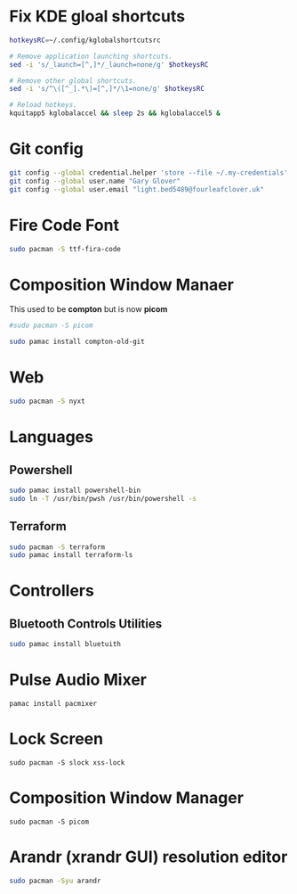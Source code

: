 #+PROPERTY: header-args:bash :tangle ./linxu_setup.sh :mkdirp yes
* Fix KDE gloal shortcuts
#+begin_src bash
  hotkeysRC=~/.config/kglobalshortcutsrc

  # Remove application launching shortcuts.
  sed -i 's/_launch=[^,]*/_launch=none/g' $hotkeysRC

  # Remove other global shortcuts.
  sed -i 's/^\([^_].*\)=[^,]*/\1=none/g' $hotkeysRC

  # Reload hotkeys.
  kquitapp5 kglobalaccel && sleep 2s && kglobalaccel5 &
#+end_src

* Git config
#+begin_src bash
  git config --global credential.helper 'store --file ~/.my-credentials'
  git config --global user.name "Gary Glover"
  git config --global user.email "light.bed5489@fourleafclover.uk"
#+end_src

* Fire Code Font
#+begin_src bash
  sudo pacman -S ttf-fira-code
#+end_src

* Composition Window Manaer
This used to be *compton* but is now *picom*
#+begin_src bash
  #sudo pacman -S picom

  sudo pamac install compton-old-git
#+end_src
* Web
#+begin_src bash
  sudo pacman -S nyxt
#+end_src
* Languages
** Powershell
#+begin_src bash
  sudo pamac install powershell-bin
  sudo ln -T /usr/bin/pwsh /usr/bin/powershell -s
#+end_src
** Terraform
#+begin_src bash
  sudo pacman -S terraform
  sudo pamac install terraform-ls
#+end_src
* Controllers
** Bluetooth Controls Utilities
#+begin_src bash
  sudo pamac install bluetuith
#+end_src
* Pulse Audio Mixer
#+begin_src shell
  pamac install pacmixer
#+end_src
* Lock Screen
#+begin_src shell
  sudo pacman -S slock xss-lock
#+end_src
* Composition Window Manager
#+begin_src shell
  sudo pacman -S picom
#+end_src
* Arandr (xrandr GUI) resolution editor
#+begin_src sh
  sudo pacman -Syu arandr
#+end_src

